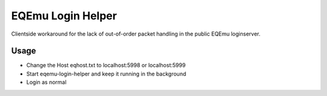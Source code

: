 ##################
EQEmu Login Helper
##################

Clientside workaround for the lack of out-of-order packet handling in the public EQEmu loginserver.

*****
Usage
*****

* Change the Host eqhost.txt to localhost:5998 or localhost:5999
* Start eqemu-login-helper and keep it running in the background
* Login as normal

